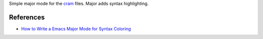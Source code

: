 Simple major mode for the `cram <https://pypi.python.org/pypi/cram>`_ files. Major adds syntax highlighting.


References
----------

* `How to Write a Emacs Major Mode for Syntax Coloring <http://ergoemacs.org/emacs/elisp_syntax_coloring.html>`_
